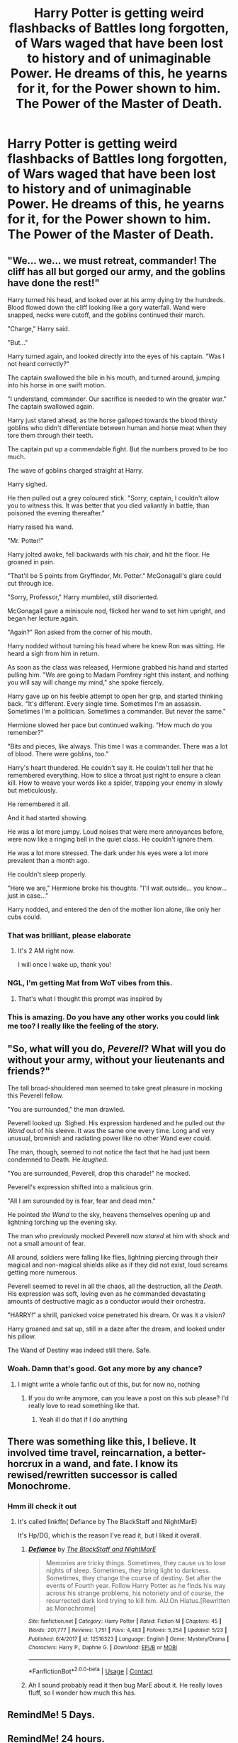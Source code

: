 #+TITLE: Harry Potter is getting weird flashbacks of Battles long forgotten, of Wars waged that have been lost to history and of unimaginable Power. He dreams of this, he yearns for it, for the Power shown to him. The Power of the Master of Death.

* Harry Potter is getting weird flashbacks of Battles long forgotten, of Wars waged that have been lost to history and of unimaginable Power. He dreams of this, he yearns for it, for the Power shown to him. The Power of the Master of Death.
:PROPERTIES:
:Author: maxart2001
:Score: 228
:DateUnix: 1599392206.0
:DateShort: 2020-Sep-06
:FlairText: Prompt
:END:

** "We... we... we must retreat, commander! The cliff has all but gorged our army, and the goblins have done the rest!"

Harry turned his head, and looked over at his army dying by the hundreds. Blood flowed down the cliff looking like a gory waterfall. Wand were snapped, necks were cutoff, and the goblins continued their march.

"Charge," Harry said.

"But..."

Harry turned again, and looked directly into the eyes of his captain. "Was I not heard correctly?"

The captain swallowed the bile in his mouth, and turned around, jumping into his horse in one swift motion.

"I understand, commander. Our sacrifice is needed to win the greater war." The captain swallowed again.

Harry just stared ahead, as the horse galloped towards the blood thirsty goblins who didn't differentiate between human and horse meat when they tore them through their teeth.

The captain put up a commendable fight. But the numbers proved to be too much.

The wave of goblins charged straight at Harry.

Harry sighed.

He then pulled out a grey coloured stick. "Sorry, captain, I couldn't allow you to witness this. It was better that you died valiantly in battle, than poisoned the evening thereafter."

Harry raised his wand.

"Mr. Potter!"

Harry jolted awake, fell backwards with his chair, and hit the floor. He groaned in pain.

"That'll be 5 points from Gryffindor, Mr. Potter." McGonagall's glare could cut through ice.

"Sorry, Professor," Harry mumbled, still disoriented.

McGonagall gave a miniscule nod, flicked her wand to set him upright, and began her lecture again.

"Again?" Ron asked from the corner of his mouth.

Harry nodded without turning his head where he knew Ron was sitting. He heard a sigh from him in return.

As soon as the class was released, Hermione grabbed his hand and started pulling him. "We are going to Madam Pomfrey right this instant, and nothing you will say will change my mind," she spoke fiercely.

Harry gave up on his feeble attempt to open her grip, and started thinking back. "It's different. Every single time. Sometimes I'm an assassin. Sometimes I'm a politician. Sometimes a commander. But never the same."

Hermione slowed her pace but continued walking. "How much do you remember?"

"Bits and pieces, like always. This time I was a commander. There was a lot of blood. There were goblins, too."

Harry's heart thundered. He couldn't say it. He couldn't tell her that he remembered everything. How to slice a throat just right to ensure a clean kill. How to weave your words like a spider, trapping your enemy in slowly but meticulously.

He remembered it all.

And it had started showing.

He was a lot more jumpy. Loud noises that were mere annoyances before, were now like a ringing bell in the quiet class. He couldn't ignore them.

He was a lot more stressed. The dark under his eyes were a lot more prevalent than a month ago.

He couldn't sleep properly.

"Here we are," Hermione broke his thoughts. "I'll wait outside... you know... just in case..."

Harry nodded, and entered the den of the mother lion alone, like only her cubs could.
:PROPERTIES:
:Author: Taarabdh
:Score: 113
:DateUnix: 1599407152.0
:DateShort: 2020-Sep-06
:END:

*** That was brilliant, please elaborate
:PROPERTIES:
:Author: Antholk
:Score: 21
:DateUnix: 1599412974.0
:DateShort: 2020-Sep-06
:END:

**** It's 2 AM right now.

I will once I wake up, thank you!
:PROPERTIES:
:Author: Taarabdh
:Score: 7
:DateUnix: 1599422853.0
:DateShort: 2020-Sep-07
:END:


*** NGL, I'm getting Mat from WoT vibes from this.
:PROPERTIES:
:Author: greenking13
:Score: 1
:DateUnix: 1599491136.0
:DateShort: 2020-Sep-07
:END:

**** That's what I thought this prompt was inspired by
:PROPERTIES:
:Author: SwordOfRome11
:Score: 1
:DateUnix: 1599523939.0
:DateShort: 2020-Sep-08
:END:


*** This is amazing. Do you have any other works you could link me too? I really like the feeling of the story.
:PROPERTIES:
:Author: therkleon
:Score: 1
:DateUnix: 1599833390.0
:DateShort: 2020-Sep-11
:END:


** "So, what will you do, /Peverell/? What will you do without your army, without your lieutenants and friends?"

The tall broad-shouldered man seemed to take great pleasure in mocking this Peverell fellow.

"You are surrounded," the man drawled.

Peverell looked up. Sighed. His expression hardened and he pulled out /the Wand/ out of his sleeve. It was the same one every time. Long and very unusual, brownish and radiating power like no other Wand ever could.

The man, though, seemed to not notice the fact that he had just been condemned to Death. He /laughed/.

"You are surrounded, Peverell, drop this charade!" he mocked.

Peverell's expression shifted into a malicious grin.

"All I am surounded by is fear, fear and dead men."

He pointed /the Wand/ to the sky, heavens themselves opening up and lightning torching up the evening sky.

The man who previously mocked Peverell now /stared/ at him with shock and not a small amount of fear.

All around, soldiers were falling like flies, lightning piercing through their magical and non-magical shields alike as if they did not exist, loud screams getting more numerous.

Peverell seemed to revel in all the chaos, all the destruction, all the /Death/. His expression was soft, loving even as he commanded devastating amounts of destructive magic as a conductor would their orchestra.

"HARRY!" a shrill, panicked voice penetrated his dream. Or was it a vision?

Harry groaned and sat up, still in a daze after the dream, and looked under his pillow.

The Wand of Destiny was indeed still there. Safe.
:PROPERTIES:
:Author: maxart2001
:Score: 50
:DateUnix: 1599417586.0
:DateShort: 2020-Sep-06
:END:

*** Woah. Damn that's good. Got any more by any chance?
:PROPERTIES:
:Author: fuckwhotookmyname2
:Score: 6
:DateUnix: 1599425918.0
:DateShort: 2020-Sep-07
:END:

**** I might write a whole fanfic out of this, but for now no, nothing
:PROPERTIES:
:Author: maxart2001
:Score: 5
:DateUnix: 1599454987.0
:DateShort: 2020-Sep-07
:END:

***** If you do write anymore, can you leave a post on this sub please? I'd really love to read something like that.
:PROPERTIES:
:Author: fuckwhotookmyname2
:Score: 4
:DateUnix: 1599455569.0
:DateShort: 2020-Sep-07
:END:

****** Yeah ill do that if I do anything
:PROPERTIES:
:Author: maxart2001
:Score: 5
:DateUnix: 1599462563.0
:DateShort: 2020-Sep-07
:END:


** There was something like this, I believe. It involved time travel, reincarnation, a better-horcrux in a wand, and fate. I know its rewised/rewritten successor is called Monochrome.
:PROPERTIES:
:Author: nutakufan010
:Score: 35
:DateUnix: 1599398352.0
:DateShort: 2020-Sep-06
:END:

*** Hmm ill check it out
:PROPERTIES:
:Author: maxart2001
:Score: 17
:DateUnix: 1599398415.0
:DateShort: 2020-Sep-06
:END:

**** It's called linkffn( Defiance by The BlackStaff and NightMarE)

It's Hp/DG, which is the reason I've read it, but I liked it overall.
:PROPERTIES:
:Author: nutakufan010
:Score: 17
:DateUnix: 1599398697.0
:DateShort: 2020-Sep-06
:END:

***** [[https://www.fanfiction.net/s/12516323/1/][*/Defiance/*]] by [[https://www.fanfiction.net/u/8526641/The-BlackStaff-and-NightMarE][/The BlackStaff and NightMarE/]]

#+begin_quote
  Memories are tricky things. Sometimes, they cause us to lose nights of sleep. Sometimes, they bring light to darkness. Sometimes, they change the course of destiny. Set after the events of Fourth year. Follow Harry Potter as he finds his way across his strange problems, his notoriety and of course, the resurrected dark lord trying to kill him. AU.On Hiatus.[Rewritten as Monochrome]
#+end_quote

^{/Site/:} ^{fanfiction.net} ^{*|*} ^{/Category/:} ^{Harry} ^{Potter} ^{*|*} ^{/Rated/:} ^{Fiction} ^{M} ^{*|*} ^{/Chapters/:} ^{45} ^{*|*} ^{/Words/:} ^{201,777} ^{*|*} ^{/Reviews/:} ^{1,751} ^{*|*} ^{/Favs/:} ^{4,483} ^{*|*} ^{/Follows/:} ^{5,254} ^{*|*} ^{/Updated/:} ^{5/23} ^{*|*} ^{/Published/:} ^{6/4/2017} ^{*|*} ^{/id/:} ^{12516323} ^{*|*} ^{/Language/:} ^{English} ^{*|*} ^{/Genre/:} ^{Mystery/Drama} ^{*|*} ^{/Characters/:} ^{Harry} ^{P.,} ^{Daphne} ^{G.} ^{*|*} ^{/Download/:} ^{[[http://www.ff2ebook.com/old/ffn-bot/index.php?id=12516323&source=ff&filetype=epub][EPUB]]} ^{or} ^{[[http://www.ff2ebook.com/old/ffn-bot/index.php?id=12516323&source=ff&filetype=mobi][MOBI]]}

--------------

*FanfictionBot*^{2.0.0-beta} | [[https://github.com/FanfictionBot/reddit-ffn-bot/wiki/Usage][Usage]] | [[https://www.reddit.com/message/compose?to=tusing][Contact]]
:PROPERTIES:
:Author: FanfictionBot
:Score: 11
:DateUnix: 1599398722.0
:DateShort: 2020-Sep-06
:END:


***** Ah I sound probably read it then bug MarE about it. He really loves fluff, so I wonder how much this has.
:PROPERTIES:
:Author: CuriousLurkerPresent
:Score: 5
:DateUnix: 1599413812.0
:DateShort: 2020-Sep-06
:END:


** RemindMe! 5 Days.
:PROPERTIES:
:Author: Paul-Joshua97
:Score: 2
:DateUnix: 1599411258.0
:DateShort: 2020-Sep-06
:END:


** RemindMe! 24 hours.
:PROPERTIES:
:Author: gking2917
:Score: 4
:DateUnix: 1599396932.0
:DateShort: 2020-Sep-06
:END:

*** I will be messaging you in 1 day on [[http://www.wolframalpha.com/input/?i=2020-09-07%2012:55:32%20UTC%20To%20Local%20Time][*2020-09-07 12:55:32 UTC*]] to remind you of [[https://np.reddit.com/r/HPfanfiction/comments/inklb8/harry_potter_is_getting_weird_flashbacks_of/g486h7m/?context=3][*this link*]]

[[https://np.reddit.com/message/compose/?to=RemindMeBot&subject=Reminder&message=%5Bhttps%3A%2F%2Fwww.reddit.com%2Fr%2FHPfanfiction%2Fcomments%2Finklb8%2Fharry_potter_is_getting_weird_flashbacks_of%2Fg486h7m%2F%5D%0A%0ARemindMe%21%202020-09-07%2012%3A55%3A32%20UTC][*10 OTHERS CLICKED THIS LINK*]] to send a PM to also be reminded and to reduce spam.

^{Parent commenter can} [[https://np.reddit.com/message/compose/?to=RemindMeBot&subject=Delete%20Comment&message=Delete%21%20inklb8][^{delete this message to hide from others.}]]

--------------

[[https://np.reddit.com/r/RemindMeBot/comments/e1bko7/remindmebot_info_v21/][^{Info}]]

[[https://np.reddit.com/message/compose/?to=RemindMeBot&subject=Reminder&message=%5BLink%20or%20message%20inside%20square%20brackets%5D%0A%0ARemindMe%21%20Time%20period%20here][^{Custom}]]
[[https://np.reddit.com/message/compose/?to=RemindMeBot&subject=List%20Of%20Reminders&message=MyReminders%21][^{Your Reminders}]]
[[https://np.reddit.com/message/compose/?to=Watchful1&subject=RemindMeBot%20Feedback][^{Feedback}]]
:PROPERTIES:
:Author: RemindMeBot
:Score: 3
:DateUnix: 1599396954.0
:DateShort: 2020-Sep-06
:END:


** Remind me! 5 days
:PROPERTIES:
:Author: DaffyDooms
:Score: 1
:DateUnix: 1599421356.0
:DateShort: 2020-Sep-07
:END:

*** /👀 Remember to type kminder in the future for reminder to be picked up or your reminder confirmation will be delayed./

*DaffyDooms*, kminder in *5 days* on [[https://www.reminddit.com/time?dt=2020-09-11%2019:42:36Z&reminder_id=cb11becd997541bcbbf2a677c53c58f1&subreddit=HPfanfiction][*2020-09-11 19:42:36Z*]]

#+begin_quote
  [[/r/HPfanfiction/comments/inklb8/harry_potter_is_getting_weird_flashbacks_of/g49foey/?context=3][*r/HPfanfiction: Harry_potter_is_getting_weird_flashbacks_of*]]

  kminder 5 days
#+end_quote

This thread is popping 🍿. Here is [[https://np.reddit.com/r/RemindditReminders/comments/io2v6u/HPfanfiction:%20Harry_potter_is_getting_weird_flashbacks_of][reminderception thread]].

[[https://reddit.com/message/compose/?to=remindditbot&subject=Reminder%20from%20Link&message=your_message%0Akminder%202020-09-11T19%3A42%3A36%0A%0A%0A%0A---Server%20settings%20below.%20Do%20not%20change---%0A%0Apermalink%21%20%2Fr%2FHPfanfiction%2Fcomments%2Finklb8%2Fharry_potter_is_getting_weird_flashbacks_of%2Fg49foey%2F][*8 OTHERS CLICKED THIS LINK*]] to also be reminded. Thread has 16 reminders and maxed out 3 confirmation comments.

^{OP can} [[https://www.reminddit.com/time?dt=2020-09-11%2019:42:36Z&reminder_id=cb11becd997541bcbbf2a677c53c58f1&subreddit=HPfanfiction][^{*Delete reminder and comment, Delete comment, and more options here*}]]

*Protip!* You can view and sort reminders by created, delayed, and remind time on Reminddit.

--------------

[[https://www.reminddit.com][*Reminddit*]] · [[https://reddit.com/message/compose/?to=remindditbot&subject=Reminder&message=your_message%0A%0Akminder%20time_or_time_from_now][Create Reminder]] · [[https://reddit.com/message/compose/?to=remindditbot&subject=List%20Of%20Reminders&message=listReminders%21][Your Reminders]] · [[https://paypal.me/reminddit][Donate]]
:PROPERTIES:
:Author: remindditbot
:Score: 1
:DateUnix: 1599422391.0
:DateShort: 2020-Sep-07
:END:


** Remind me! 3 days
:PROPERTIES:
:Author: legendstarlight
:Score: 1
:DateUnix: 1599428206.0
:DateShort: 2020-Sep-07
:END:

*** /👀 Remember to type kminder in the future for reminder to be picked up or your reminder confirmation will be delayed./

*legendstarlight*, kminder in *3 days* on [[https://www.reminddit.com/time?dt=2020-09-09%2021:36:46Z&reminder_id=f6a62079ce6f44e3bd82f866b8ed1415&subreddit=HPfanfiction][*2020-09-09 21:36:46Z*]]

#+begin_quote
  [[/r/HPfanfiction/comments/inklb8/harry_potter_is_getting_weird_flashbacks_of/g49rxiw/?context=3][*r/HPfanfiction: Harry_potter_is_getting_weird_flashbacks_of#2*]]

  kminder 3 days
#+end_quote

This thread is popping 🍿. Here is [[https://np.reddit.com/r/RemindditReminders/comments/io2v6u/HPfanfiction:%20Harry_potter_is_getting_weird_flashbacks_of][reminderception thread]].

[[https://reddit.com/message/compose/?to=remindditbot&subject=Reminder%20from%20Link&message=your_message%0Akminder%202020-09-09T21%3A36%3A46%0A%0A%0A%0A---Server%20settings%20below.%20Do%20not%20change---%0A%0Apermalink%21%20%2Fr%2FHPfanfiction%2Fcomments%2Finklb8%2Fharry_potter_is_getting_weird_flashbacks_of%2Fg49rxiw%2F][*3 OTHERS CLICKED THIS LINK*]] to also be reminded. Thread has 12 reminders and maxed out 3 confirmation comments.

^{OP can} [[https://www.reminddit.com/time?dt=2020-09-09%2021:36:46Z&reminder_id=f6a62079ce6f44e3bd82f866b8ed1415&subreddit=HPfanfiction][^{*Delete reminder and comment, Update remind time, and more options here*}]]

*Protip!* You can [[https://reddit.com/message/compose/?to=remindditbot&subject=Add%20Email&message=addEmail%21%20f6a62079ce6f44e3bd82f866b8ed1415%20%0Areplaceme%40example.com%0A%0A%2AEnter%20email%20on%20second%20line%2A][add an email]] to receive reminder in case you abandon or delete your username.

--------------

[[https://www.reminddit.com][*Reminddit*]] · [[https://reddit.com/message/compose/?to=remindditbot&subject=Reminder&message=your_message%0A%0Akminder%20time_or_time_from_now][Create Reminder]] · [[https://reddit.com/message/compose/?to=remindditbot&subject=List%20Of%20Reminders&message=listReminders%21][Your Reminders]] · [[https://paypal.me/reminddit][Donate]]
:PROPERTIES:
:Author: remindditbot
:Score: 1
:DateUnix: 1599429022.0
:DateShort: 2020-Sep-07
:END:


** Remind me! 3 days
:PROPERTIES:
:Author: Im-Bleira
:Score: 1
:DateUnix: 1599441876.0
:DateShort: 2020-Sep-07
:END:

*** /👀 Remember to type kminder in the future for reminder to be picked up or your reminder confirmation will be delayed./

*Im-Bleira*, kminder in *3 days* on [[https://www.reminddit.com/time?dt=2020-09-10%2001:24:36Z&reminder_id=c08662ddb3b54c56afbecc1dc453ef49&subreddit=HPfanfiction][*2020-09-10 01:24:36Z*]]

#+begin_quote
  [[/r/HPfanfiction/comments/inklb8/harry_potter_is_getting_weird_flashbacks_of/g4aefbl/?context=3][*r/HPfanfiction: Harry_potter_is_getting_weird_flashbacks_of#3*]]

  kminder 3 days
#+end_quote

This thread is popping 🍿. Here is [[https://np.reddit.com/r/RemindditReminders/comments/io2v6u/HPfanfiction:%20Harry_potter_is_getting_weird_flashbacks_of][reminderception thread]].

[[https://reddit.com/message/compose/?to=remindditbot&subject=Reminder%20from%20Link&message=your_message%0Akminder%202020-09-10T01%3A24%3A36%0A%0A%0A%0A---Server%20settings%20below.%20Do%20not%20change---%0A%0Apermalink%21%20%2Fr%2FHPfanfiction%2Fcomments%2Finklb8%2Fharry_potter_is_getting_weird_flashbacks_of%2Fg4aefbl%2F][*1 OTHER CLICKED THIS LINK*]] to also be reminded. Thread has 17 reminders and maxed out 3 confirmation comments.

^{OP can} [[https://www.reminddit.com/time?dt=2020-09-10%2001:24:36Z&reminder_id=c08662ddb3b54c56afbecc1dc453ef49&subreddit=HPfanfiction][^{*Delete reminder and comment, Add email notification, and more options here*}]]

*Protip!* We are lean and mean and stay in motion to serve people. If there is any change you want, contact us by email.

--------------

[[https://www.reminddit.com][*Reminddit*]] · [[https://reddit.com/message/compose/?to=remindditbot&subject=Reminder&message=your_message%0A%0Akminder%20time_or_time_from_now][Create Reminder]] · [[https://reddit.com/message/compose/?to=remindditbot&subject=List%20Of%20Reminders&message=listReminders%21][Your Reminders]] · [[https://paypal.me/reminddit][Donate]]
:PROPERTIES:
:Author: remindditbot
:Score: 1
:DateUnix: 1599441947.0
:DateShort: 2020-Sep-07
:END:


** RemindMe! 5 days
:PROPERTIES:
:Author: ligmanutsch
:Score: 1
:DateUnix: 1599443724.0
:DateShort: 2020-Sep-07
:END:


** Remindme! 7 days
:PROPERTIES:
:Author: jldew
:Score: 1
:DateUnix: 1599455114.0
:DateShort: 2020-Sep-07
:END:


** Remind me! 7 days
:PROPERTIES:
:Author: Sylvezar2
:Score: 1
:DateUnix: 1599456273.0
:DateShort: 2020-Sep-07
:END:


** Remind me! 5 days
:PROPERTIES:
:Author: mixmix4
:Score: 1
:DateUnix: 1599475328.0
:DateShort: 2020-Sep-07
:END:


** Was this inspired by Mat from WoT?
:PROPERTIES:
:Author: SwordOfRome11
:Score: 1
:DateUnix: 1599523987.0
:DateShort: 2020-Sep-08
:END:
